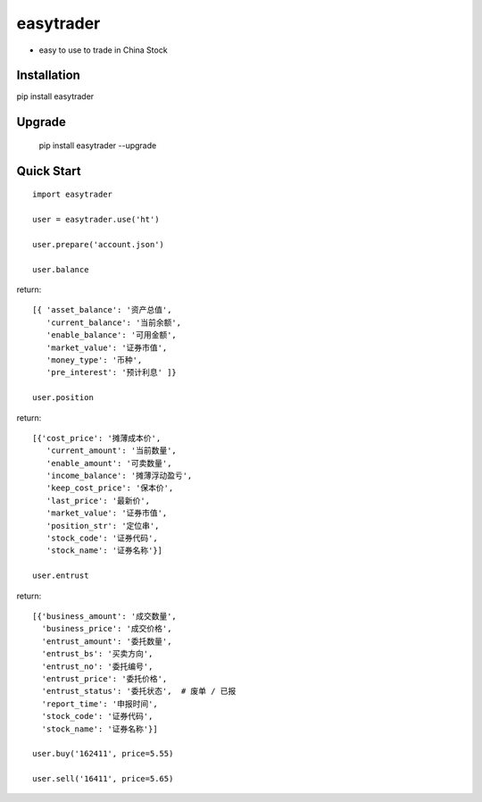 
easytrader
===============

* easy to use to trade in China Stock

Installation
--------------

pip install easytrader

Upgrade
---------------

    pip install easytrader --upgrade

Quick Start
--------------

::

    import easytrader

    user = easytrader.use('ht')

    user.prepare('account.json')

    user.balance

return::

    [{ 'asset_balance': '资产总值',
       'current_balance': '当前余额',
       'enable_balance': '可用金额',
       'market_value': '证券市值',
       'money_type': '币种',
       'pre_interest': '预计利息' ]}

    user.position

return::

    [{'cost_price': '摊薄成本价',
       'current_amount': '当前数量',
       'enable_amount': '可卖数量',
       'income_balance': '摊薄浮动盈亏',
       'keep_cost_price': '保本价',
       'last_price': '最新价',
       'market_value': '证券市值',
       'position_str': '定位串',
       'stock_code': '证券代码',
       'stock_name': '证券名称'}]

    user.entrust

return::

    [{'business_amount': '成交数量',
      'business_price': '成交价格',
      'entrust_amount': '委托数量',
      'entrust_bs': '买卖方向',
      'entrust_no': '委托编号',
      'entrust_price': '委托价格',
      'entrust_status': '委托状态',  # 废单 / 已报
      'report_time': '申报时间',
      'stock_code': '证券代码',
      'stock_name': '证券名称'}]

    user.buy('162411', price=5.55)

    user.sell('16411', price=5.65)



